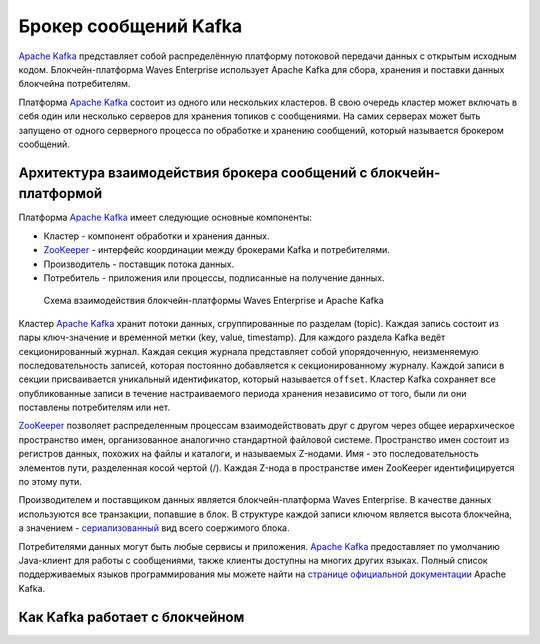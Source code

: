 
.. _kafka:

Брокер сообщений Kafka
==========================

`Apache Kafka <https://kafka.apache.org/>`_ представляет собой распределённую платформу потоковой передачи данных с открытым исходным кодом. Блокчейн-платформа Waves Enterprise использует Apache Kafka для сбора, хранения и поставки данных блокчейна потребителям. 

Платформа `Apache Kafka <https://kafka.apache.org/>`_ состоит из одного или нескольких кластеров. В свою очередь кластер может включать в себя один или несколько серверов для хранения топиков с сообщениями. На самих серверах может быть запущено от одного серверного процесса по обработке и хранению сообщений, который называется брокером сообщений.

.. _kafka-architecture:

Архитектура взаимодействия брокера сообщений с блокчейн-платформой
----------------------------------------------------------------------

Платформа `Apache Kafka <https://kafka.apache.org/>`_ имеет следующие основные компоненты:

* Кластер - компонент обработки и хранения данных.
* `ZooKeeper <https://zookeeper.apache.org/>`_ - интерфейс координации между брокерами Kafka и потребителями.
* Производитель - поставщик потока данных.
* Потребитель - приложения или процессы, подписанные на получение данных.

 .. figure:: img/kafka-scheme.png
          :scale: 100 %
          :align: center
          :figwidth: 100 %
          :alt: Схема взаимодействия блокчейн-платформы Waves Enterprise и Apache Kafka

          Схема взаимодействия блокчейн-платформы Waves Enterprise и Apache Kafka

Кластер `Apache Kafka <https://kafka.apache.org/>`_ хранит потоки данных, сгруппированные по разделам (topic). Каждая запись состоит из пары ключ-значение и временной метки (key, value, timestamp). Для каждого раздела Kafka ведёт секционированный журнал. Каждая секция журнала представляет собой упорядоченную, неизменяемую последовательность записей, которая постоянно добавляется к секционированному журналу. Каждой записи в секции присваивается уникальный идентификатор, который называется ``offset``. Кластер Kafka сохраняет все опубликованные записи в течение настраиваемого периода хранения независимо от того, были ли они поставлены потребителям или нет. 

`ZooKeeper <https://zookeeper.apache.org/>`_ позволяет распределенным процессам взаимодействовать друг с другом через общее иерархическое пространство имен, организованное аналогично стандартной файловой системе. Пространство имен состоит из регистров данных, похожих на файлы и каталоги, и называемых Z-нодами. Имя - это последовательность элементов пути, разделенная косой чертой (/). Каждая Z-нода в пространстве имен ZooKeeper идентифицируется по этому пути.

Производителем и поставщиком данных является блокчейн-платформа Waves Enterprise. В качестве данных используются все транзакции, попавшие в блок. В структуре каждой записи ключом является высота блокчейна, а значением - `сериализованный <https://en.wikipedia.org/wiki/Serialization>`_ вид всего соержимого блока.

Потребителями данных могут быть любые сервисы и приложения. `Apache Kafka <https://kafka.apache.org/>`_ предоставляет по умолчанию Java-клиент для работы с сообщениями, также клиенты доступны на многих других языках. Полный список поддерживаемых языков программирования мы можете найти на `странице официальной документации <https://kafka.apache.org/documentation/#introduction>`_ Apache Kafka.

.. _kafka-processing:

Как Kafka работает с блокчейном
-----------------------------------







